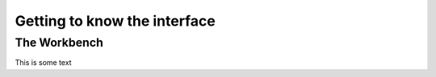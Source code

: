 #############################
Getting to know the interface
#############################

=============
The Workbench
=============

This is some text

